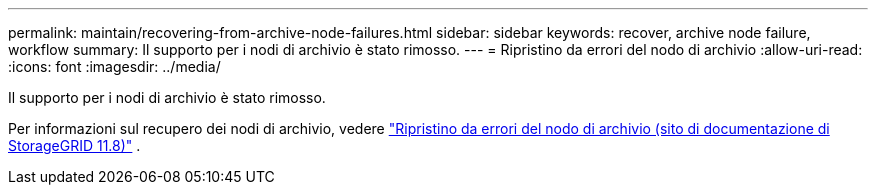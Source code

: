 ---
permalink: maintain/recovering-from-archive-node-failures.html 
sidebar: sidebar 
keywords: recover, archive node failure, workflow 
summary: Il supporto per i nodi di archivio è stato rimosso. 
---
= Ripristino da errori del nodo di archivio
:allow-uri-read: 
:icons: font
:imagesdir: ../media/


[role="lead"]
Il supporto per i nodi di archivio è stato rimosso.

Per informazioni sul recupero dei nodi di archivio, vedere https://docs.netapp.com/us-en/storagegrid-118/maintain/recovering-from-archive-node-failures.html["Ripristino da errori del nodo di archivio (sito di documentazione di StorageGRID 11.8)"^] .
